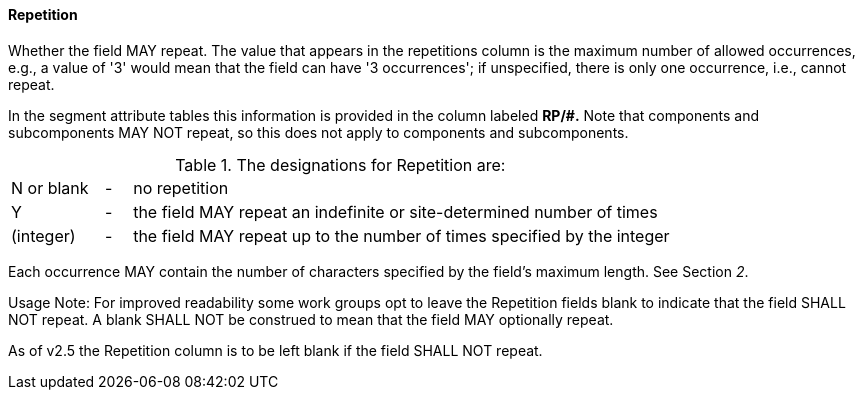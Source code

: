 ==== Repetition
[v291_section="2.4.3.7"]

[datatype-definition]
Whether the field MAY repeat. The value that appears in the repetitions column is the maximum number of allowed occurrences, e.g., a value of '3' would mean that the field can have '3 occurrences'; if unspecified, there is only one occurrence, i.e., cannot repeat.

In the segment attribute tables this information is provided in the column labeled *RP/#.* Note that components and subcomponents MAY NOT repeat, so this does not apply to components and subcomponents.

.The designations for Repetition are:
[width="100%",cols="14%,4%,82%",]
|===
|N or blank |- |no repetition
|Y |- |the field MAY repeat an indefinite or site-determined number of times
|(integer) |- |the field MAY repeat up to the number of times specified by the integer
|===

Each occurrence MAY contain the number of characters specified by the field's maximum length. See Section _2_.

Usage Note: For improved readability some work groups opt to leave the Repetition fields blank to indicate that the field SHALL NOT repeat. A blank SHALL NOT be construed to mean that the field MAY optionally repeat.

As of v2.5 the Repetition column is to be left blank if the field SHALL NOT repeat.

